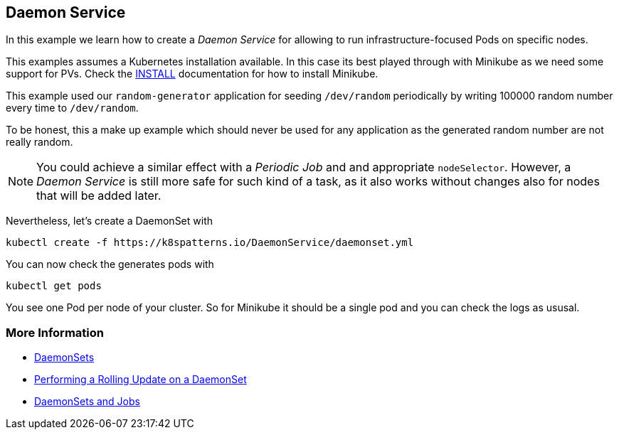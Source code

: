 == Daemon Service

In this example we learn how to create a _Daemon Service_ for allowing to run infrastructure-focused Pods on specific nodes.

This examples assumes a Kubernetes installation available.
In this case its best played through with Minikube as we need some support for PVs.
Check the link:../../INSTALL.adoc#minikube[INSTALL] documentation for how to install Minikube.

This example used our `random-generator` application for seeding `/dev/random` periodically by writing 100000 random number every time to `/dev/random`.

To be honest, this a make up example which should never be used for any application as the generated random number are not really random.

NOTE: You could achieve a similar effect with a _Periodic Job_ and and appropriate `nodeSelector`. However, a _Daemon Service_ is still more safe for such kind of a task, as it also works without changes also for nodes that will be added later.

Nevertheless, let's create a DaemonSet with

[source, bash]
----
kubectl create -f https://k8spatterns.io/DaemonService/daemonset.yml
----

You can now check the generates pods with

[source, bash]
----
kubectl get pods
----

You see one Pod per node of your cluster.
So for Minikube it should be a single pod and you can check the logs as ususal.


=== More Information

* https://kubernetes.io/docs/concepts/workloads/controllers/daemonset/[DaemonSets]
* https://kubernetes.io/docs/tasks/manage-daemon/update-daemon-set/[Performing a Rolling Update on a DaemonSet]
* https://blog.giantswarm.io/understanding-basic-kubernetes-concepts-v-daemon-sets-and-jobs/[DaemonSets and Jobs]
